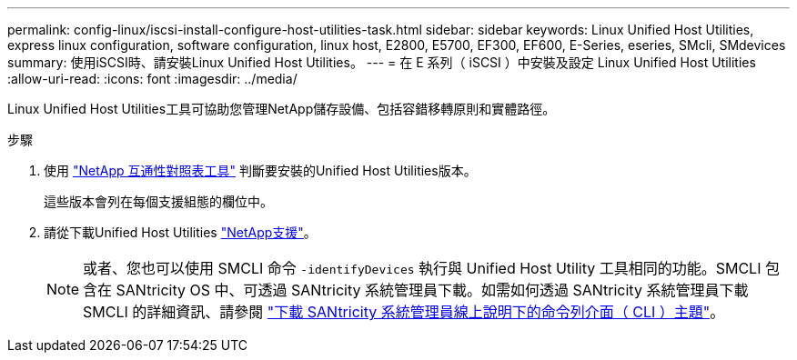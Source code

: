 ---
permalink: config-linux/iscsi-install-configure-host-utilities-task.html 
sidebar: sidebar 
keywords: Linux Unified Host Utilities, express linux configuration, software configuration, linux host, E2800, E5700, EF300, EF600, E-Series, eseries, SMcli, SMdevices 
summary: 使用iSCSI時、請安裝Linux Unified Host Utilities。 
---
= 在 E 系列（ iSCSI ）中安裝及設定 Linux Unified Host Utilities
:allow-uri-read: 
:icons: font
:imagesdir: ../media/


[role="lead"]
Linux Unified Host Utilities工具可協助您管理NetApp儲存設備、包括容錯移轉原則和實體路徑。

.步驟
. 使用 https://mysupport.netapp.com/matrix["NetApp 互通性對照表工具"^] 判斷要安裝的Unified Host Utilities版本。
+
這些版本會列在每個支援組態的欄位中。

. 請從下載Unified Host Utilities https://mysupport.netapp.com/site/["NetApp支援"^]。
+

NOTE: 或者、您也可以使用 SMCLI 命令 `-identifyDevices` 執行與 Unified Host Utility 工具相同的功能。SMCLI 包含在 SANtricity OS 中、可透過 SANtricity 系統管理員下載。如需如何透過 SANtricity 系統管理員下載 SMCLI 的詳細資訊、請參閱 https://docs.netapp.com/us-en/e-series-santricity/sm-settings/download-cli.html["下載 SANtricity 系統管理員線上說明下的命令列介面（ CLI ）主題"^]。


